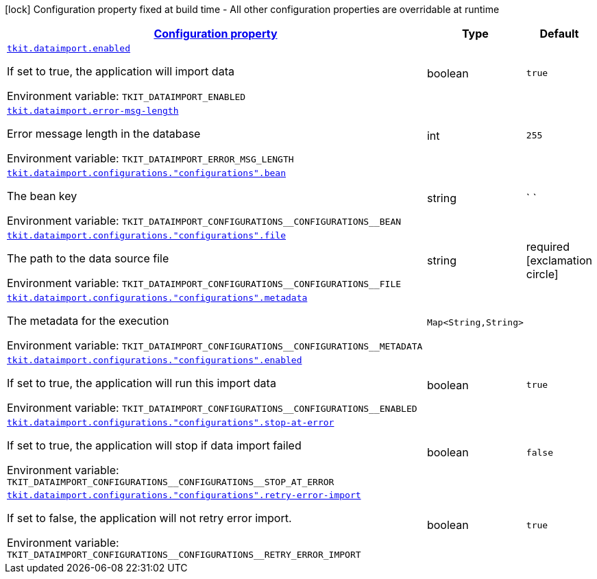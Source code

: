 
:summaryTableId: tkit-quarkus-data-import
[.configuration-legend]
icon:lock[title=Fixed at build time] Configuration property fixed at build time - All other configuration properties are overridable at runtime
[.configuration-reference.searchable, cols="80,.^10,.^10"]
|===

h|[[tkit-quarkus-data-import_configuration]]link:#tkit-quarkus-data-import_configuration[Configuration property]

h|Type
h|Default

a| [[tkit-quarkus-data-import_tkit-dataimport-enabled]]`link:#tkit-quarkus-data-import_tkit-dataimport-enabled[tkit.dataimport.enabled]`


[.description]
--
If set to true, the application will import data

ifdef::add-copy-button-to-env-var[]
Environment variable: env_var_with_copy_button:+++TKIT_DATAIMPORT_ENABLED+++[]
endif::add-copy-button-to-env-var[]
ifndef::add-copy-button-to-env-var[]
Environment variable: `+++TKIT_DATAIMPORT_ENABLED+++`
endif::add-copy-button-to-env-var[]
--|boolean 
|`true`


a| [[tkit-quarkus-data-import_tkit-dataimport-error-msg-length]]`link:#tkit-quarkus-data-import_tkit-dataimport-error-msg-length[tkit.dataimport.error-msg-length]`


[.description]
--
Error message length in the database

ifdef::add-copy-button-to-env-var[]
Environment variable: env_var_with_copy_button:+++TKIT_DATAIMPORT_ERROR_MSG_LENGTH+++[]
endif::add-copy-button-to-env-var[]
ifndef::add-copy-button-to-env-var[]
Environment variable: `+++TKIT_DATAIMPORT_ERROR_MSG_LENGTH+++`
endif::add-copy-button-to-env-var[]
--|int 
|`255`


a| [[tkit-quarkus-data-import_tkit-dataimport-configurations-configurations-bean]]`link:#tkit-quarkus-data-import_tkit-dataimport-configurations-configurations-bean[tkit.dataimport.configurations."configurations".bean]`


[.description]
--
The bean key

ifdef::add-copy-button-to-env-var[]
Environment variable: env_var_with_copy_button:+++TKIT_DATAIMPORT_CONFIGURATIONS__CONFIGURATIONS__BEAN+++[]
endif::add-copy-button-to-env-var[]
ifndef::add-copy-button-to-env-var[]
Environment variable: `+++TKIT_DATAIMPORT_CONFIGURATIONS__CONFIGURATIONS__BEAN+++`
endif::add-copy-button-to-env-var[]
--|string 
|` `


a| [[tkit-quarkus-data-import_tkit-dataimport-configurations-configurations-file]]`link:#tkit-quarkus-data-import_tkit-dataimport-configurations-configurations-file[tkit.dataimport.configurations."configurations".file]`


[.description]
--
The path to the data source file

ifdef::add-copy-button-to-env-var[]
Environment variable: env_var_with_copy_button:+++TKIT_DATAIMPORT_CONFIGURATIONS__CONFIGURATIONS__FILE+++[]
endif::add-copy-button-to-env-var[]
ifndef::add-copy-button-to-env-var[]
Environment variable: `+++TKIT_DATAIMPORT_CONFIGURATIONS__CONFIGURATIONS__FILE+++`
endif::add-copy-button-to-env-var[]
--|string 
|required icon:exclamation-circle[title=Configuration property is required]


a| [[tkit-quarkus-data-import_tkit-dataimport-configurations-configurations-metadata-metadata]]`link:#tkit-quarkus-data-import_tkit-dataimport-configurations-configurations-metadata-metadata[tkit.dataimport.configurations."configurations".metadata]`


[.description]
--
The metadata for the execution

ifdef::add-copy-button-to-env-var[]
Environment variable: env_var_with_copy_button:+++TKIT_DATAIMPORT_CONFIGURATIONS__CONFIGURATIONS__METADATA+++[]
endif::add-copy-button-to-env-var[]
ifndef::add-copy-button-to-env-var[]
Environment variable: `+++TKIT_DATAIMPORT_CONFIGURATIONS__CONFIGURATIONS__METADATA+++`
endif::add-copy-button-to-env-var[]
--|`Map<String,String>` 
|


a| [[tkit-quarkus-data-import_tkit-dataimport-configurations-configurations-enabled]]`link:#tkit-quarkus-data-import_tkit-dataimport-configurations-configurations-enabled[tkit.dataimport.configurations."configurations".enabled]`


[.description]
--
If set to true, the application will run this import data

ifdef::add-copy-button-to-env-var[]
Environment variable: env_var_with_copy_button:+++TKIT_DATAIMPORT_CONFIGURATIONS__CONFIGURATIONS__ENABLED+++[]
endif::add-copy-button-to-env-var[]
ifndef::add-copy-button-to-env-var[]
Environment variable: `+++TKIT_DATAIMPORT_CONFIGURATIONS__CONFIGURATIONS__ENABLED+++`
endif::add-copy-button-to-env-var[]
--|boolean 
|`true`


a| [[tkit-quarkus-data-import_tkit-dataimport-configurations-configurations-stop-at-error]]`link:#tkit-quarkus-data-import_tkit-dataimport-configurations-configurations-stop-at-error[tkit.dataimport.configurations."configurations".stop-at-error]`


[.description]
--
If set to true, the application will stop if data import failed

ifdef::add-copy-button-to-env-var[]
Environment variable: env_var_with_copy_button:+++TKIT_DATAIMPORT_CONFIGURATIONS__CONFIGURATIONS__STOP_AT_ERROR+++[]
endif::add-copy-button-to-env-var[]
ifndef::add-copy-button-to-env-var[]
Environment variable: `+++TKIT_DATAIMPORT_CONFIGURATIONS__CONFIGURATIONS__STOP_AT_ERROR+++`
endif::add-copy-button-to-env-var[]
--|boolean 
|`false`


a| [[tkit-quarkus-data-import_tkit-dataimport-configurations-configurations-retry-error-import]]`link:#tkit-quarkus-data-import_tkit-dataimport-configurations-configurations-retry-error-import[tkit.dataimport.configurations."configurations".retry-error-import]`


[.description]
--
If set to false, the application will not retry error import.

ifdef::add-copy-button-to-env-var[]
Environment variable: env_var_with_copy_button:+++TKIT_DATAIMPORT_CONFIGURATIONS__CONFIGURATIONS__RETRY_ERROR_IMPORT+++[]
endif::add-copy-button-to-env-var[]
ifndef::add-copy-button-to-env-var[]
Environment variable: `+++TKIT_DATAIMPORT_CONFIGURATIONS__CONFIGURATIONS__RETRY_ERROR_IMPORT+++`
endif::add-copy-button-to-env-var[]
--|boolean 
|`true`

|===